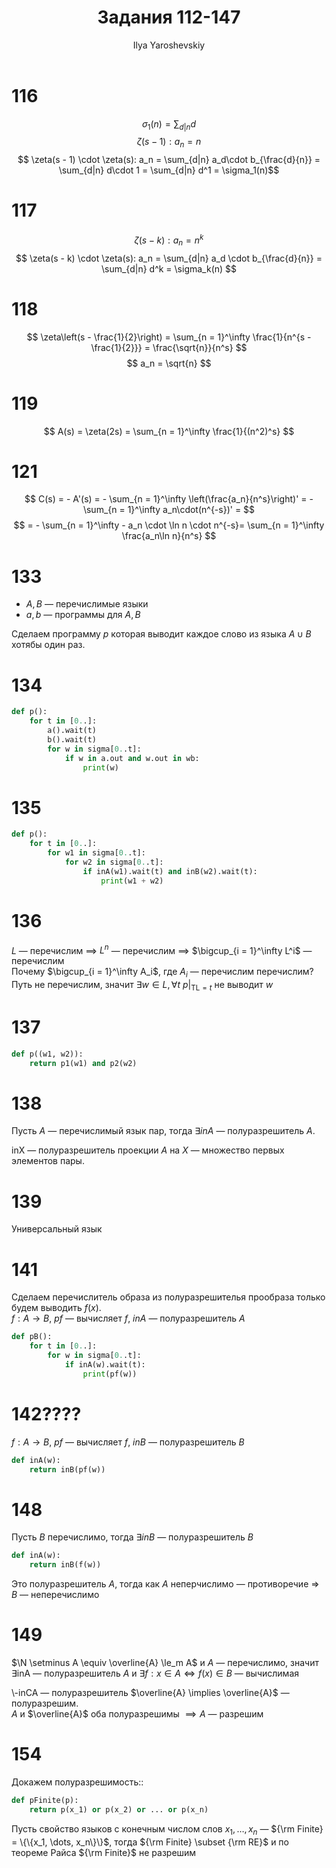 #+LATEX_CLASS: general
#+TITLE: Задания 112-147
#+AUTHOR: Ilya Yaroshevskiy
#+OPTIONS: num:nil toc:nil
* 116
\[ \sigma_1(n) = \sum_{d | n} d \]
\[ \zeta(s - 1): a_n = n \]
\[ \zeta(s - 1) \cdot \zeta(s): a_n = \sum_{d|n} a_d\cdot b_{\frac{d}{n}} = \sum_{d|n} d\cdot 1 = \sum_{d|n} d^1 = \sigma_1(n)\]
* 117
\[ \zeta(s - k): a_n = n^k \]
\[ \zeta(s - k) \cdot \zeta(s): a_n = \sum_{d|n} a_d \cdot b_{\frac{d}{n}} = \sum_{d|n} d^k = \sigma_k(n) \]
* 118
\[ \zeta\left(s - \frac{1}{2}\right) = \sum_{n = 1}^\infty \frac{1}{n^{s - \frac{1}{2}}} = \frac{\sqrt{n}}{n^s} \]
\[ a_n = \sqrt{n} \]
* 119
\[ A(s) = \zeta(2s) = \sum_{n = 1}^\infty \frac{1}{(n^2)^s} \]
* 121
\[ C(s) = - A'(s) = - \sum_{n = 1}^\infty \left(\frac{a_n}{n^s}\right)' = - \sum_{n = 1}^\infty a_n\cdot(n^{-s})' = \]
\[ = - \sum_{n = 1}^\infty - a_n \cdot \ln n \cdot n^{-s}= \sum_{n = 1}^\infty \frac{a_n\ln n}{n^s} \]


* 133
- \(A, B\) --- перечислимые языки
- \(a, b\) --- программы для \(A, B\)
Сделаем программу \(p\) которая выводит каждое слово из языка \(A \cup B\) хотябы один раз.
#+begin_export latex
\begin{enalgo}[H]
\caption*{\textbf{Program} \(p\)}
\begin{algorithmic}
\FOR{\(t \gets [0..]\)}
  \STATE \(a()\big|_{\text{TL} = t}\)
  \STATE \(b()\big|_{\text{TL} = t}\)
  \FOR{\(w \gets (\Sigma^*)[1..t]\)}
    \IF{ \(w\in a\).out \OR \(w \in b\).out } \THEN
    \STATE print(\(w\))
    \ENDIF
  \ENDFOR
\ENDFOR
\end{algorithmic}
\end{enalgo}
#+end_export
* 134
#+begin_src python
  def p():
      for t in [0..]:
          a().wait(t)
          b().wait(t)
          for w in sigma[0..t]:
              if w in a.out and w.out in wb:
                  print(w)
                
#+end_src
* 135
#+begin_src python
  def p():
      for t in [0..]:
          for w1 in sigma[0..t]:
              for w2 in sigma[0..t]:
                  if inA(w1).wait(t) and inB(w2).wait(t):
                      print(w1 + w2)
#+end_src
* 136
\(L\) --- перечислим \(\implies\) \(L^n\) --- перечислим \implies \(\bigcup_{i = 1}^\infty L^i\) --- перечислим \\
Почему \(\bigcup_{i = 1}^\infty A_i\), где \(A_i\) --- перечислим перечислим? \\
Путь не перечислим, значит \(\exists w \in L, \forall t\  p\big|_{\text{TL}=t}\) не выводит \(w\)
* 137
#+begin_src python
  def p((w1, w2)):
      return p1(w1) and p2(w2)
#+end_src

* 138
#+begin_src python :exports none
  def pf(w1):
      for t in [0..]:
          for w2 in sigma[0..t]:
              if p((w1, w2)).wait(t):
                  return True
#+end_src
Пусть \(A\) --- перечислимый язык пар, тогда \(\exists inA\) --- полуразрешитель \(A\).
#+begin_export latex
\begin{enalgo}[H]
\caption*{\textbf{Program} \({\rm inX}(w_1)\)}
\begin{algorithmic}
\FOR{\(t \gets [0..]\)}
  \FOR{\(w_2 \gets \Sigma^*[1..t]\)}
    \IF{\({\rm inA}\big|_{{\rm TL} = t}(\pair{w_1, w_2})\)}\THEN
      \RETURN \TRUE
    \ENDIF
  \ENDFOR
\ENDFOR
\end{algorithmic}
\end{enalgo}
#+end_export
inX --- полуразрешитель проекции \(A\) на \(X\) --- множество первых элементов пары.
* 139
Универсальный язык
* 141
Сделаем перечислитель образа из полуразрешителья прообраза только будем выводить \(f(x)\). \\
\(f: A \to B\), \(pf\) --- вычисляет \(f\), \(inA\) --- полуразрешитель \(A\)
#+begin_src python
  def pB():
      for t in [0..]:
          for w in sigma[0..t]:
              if inA(w).wait(t):
                  print(pf(w))
#+end_src

* 142????
\(f: A \to B\), \(pf\) --- вычисляет \(f\), \(inB\) --- полуразрешитель \(B\)
#+begin_src python
  def inA(w):
      return inB(pf(w))
#+end_src
* 148
Пусть \(B\) перечислимо, тогда \(\exists inB\) --- полуразрешитель \(B\)
#+begin_src python
  def inA(w):
      return inB(f(w))
#+end_src
Это полуразрешитель \(A\), тогда как \(A\) неперчислимо --- противоречие \Rightarrow \(B\) --- неперечислимо
* 149
\(\N \setminus A \equiv \overline{A} \le_m A\) и \(A\) --- перечислимо, значит \(\exists\)inA --- полуразрешитель \(A\) и \(\exists f: x \in A \Leftrightarrow f(x) \in B\) --- вычислимая
#+begin_export latex
\begin{enalgo}[H]
\caption*{\({\rm inCA}(w)\)}
\begin{algorithmic}
\RETURN \({\rm inA}(f(w))\)
\end{algorithmic}
\end{enalgo}
#+end_export
\noindent\-inCA --- полуразрешитель \(\overline{A} \implies \overline{A}\) --- полуразрешим. \\
\(A\) и \(\overline{A}\) оба полуразрешимы \(\implies A\) --- разрешим
* 154
Докажем полуразрешимость::
#+begin_src python
  def pFinite(p):
      return p(x_1) or p(x_2) or ... or p(x_n)
#+end_src
Пусть свойство языков с конечным числом слов \(x_1, \dots, x_n\) --- \({\rm Finite} = \{\{x_1, \dots, x_n\}\}\), тогда \({\rm Finite} \subset {\rm RE}\) и по теореме Райса \({\rm Finite}\) не разрешим
